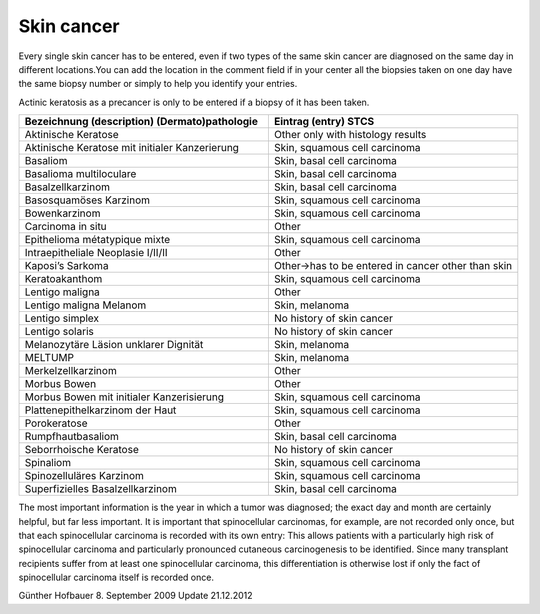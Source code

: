 Skin cancer
#############

Every single skin cancer has to be entered, even if two types of the same skin cancer are diagnosed on the same day in different locations.You can add the location in the comment field if in your center all the biopsies taken on one day have the same biopsy number or simply to help you identify your entries.

Actinic keratosis as a precancer is only to be entered if a biopsy of it has been taken.

.. list-table:: 
   :widths: 50 50
   :header-rows: 1

   * - Bezeichnung (description) (Dermato)pathologie
     - Eintrag (entry) STCS
   * - Aktinische Keratose 
     - Other only with histology results
   * - Aktinische Keratose mit initialer Kanzerierung
     - Skin, squamous cell carcinoma
   * - Basaliom
     - Skin, basal cell carcinoma
   * - Basalioma multiloculare	
     - Skin, basal cell carcinoma
   * - Basalzellkarzinom	
     - Skin, basal cell carcinoma
   * - Basosquamöses Karzinom	
     - Skin, squamous cell carcinoma
   * - Bowenkarzinom 	
     - Skin, squamous cell carcinoma
   * - Carcinoma in situ	
     - Other
   * - Epithelioma métatypique mixte	
     - Skin, squamous cell carcinoma
   * - Intraepitheliale Neoplasie I/II/II	
     - Other
   * - Kaposi’s Sarkoma	
     - Other->has to be entered in cancer other than skin
   * - Keratoakanthom	
     - Skin, squamous cell carcinoma
   * - Lentigo maligna	
     - Other
   * - Lentigo maligna Melanom		
     - Skin, melanoma
   * - Lentigo simplex	
     - No history of skin cancer
   * - Lentigo solaris		
     - No history of skin cancer
   * - Melanozytäre Läsion unklarer Dignität	
     - Skin, melanoma
   * - MELTUMP		
     - Skin, melanoma
   * - Merkelzellkarzinom		
     - Other
   * - Morbus Bowen		
     - Other
   * - Morbus Bowen mit initialer Kanzerisierung	
     - Skin, squamous cell carcinoma
   * - Plattenepithelkarzinom der Haut		
     - Skin, squamous cell carcinoma
   * - Porokeratose	
     - Other
   * - Rumpfhautbasaliom	
     - Skin, basal cell carcinoma
   * - Seborrhoische Keratose		
     - No history of skin cancer
   * - Spinaliom		
     - Skin, squamous cell carcinoma
   * - Spinozelluläres Karzinom	
     - Skin, squamous cell carcinoma
   * - Superfizielles Basalzellkarzinom		
     - Skin, basal cell carcinoma

The most important information is the year in which a tumor was diagnosed; the exact day and month are certainly helpful, but far less important. It is important that spinocellular carcinomas, for example, are not recorded only once, but that each spinocellular carcinoma is recorded with its own entry: This allows patients with a particularly high risk of spinocellular carcinoma and particularly pronounced cutaneous carcinogenesis to be identified. Since many transplant recipients suffer from at least one spinocellular carcinoma, this differentiation is otherwise lost if only the fact of spinocellular carcinoma itself is recorded once.

Günther Hofbauer
8. September 2009
Update 21.12.2012
